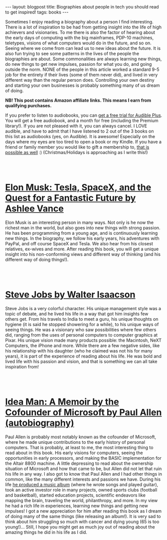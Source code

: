 #+OPTIONS: toc:nil num:nil
#+STARTUP: showall indent
#+STARTUP: hidestars
#+BEGIN_EXPORT html
---
layout: blogpost
title: Biographies about people in tech you should read to get inspired!
tags: books
---
#+END_EXPORT

Sometimes I enjoy reading a biography about a person I find interesting. There is a lot of inspiration to be had from getting insight into the life of high achievers and visionaries. To me there is also the factor of hearing about the early days of computing with the big mainframes, PDP-10 machines, teletypes, visions of what computers would do in the future, and so on. Seeing where we come from can lead us to new ideas about the future. It is also fun trying to see some patterns in the lives of the people the biographies are about. Some commonalities are always learning new things, do new things to get new impulses, passion for what you do, and going outside the norm. NONE of the people in this article worked a standard 9-5 job for the entirety if their lives (some of them never did), and lived in very different way than the regular person does. Controlling your own destiny and starting your own businesses is probably something many of us dream of doing.



*NB! This post contains Amazon affiliate links. This means I earn from qualifying purchases.*


If you prefer to listen to audiobooks, you can [[https://amzn.to/3KvuIOG][get a free trial for Audible Plus]]. You will get a free audiobook, and a month for free (including the Premium library!). If you are not pleased with it, you can always cancel. I LOVE audible, and have to admit that I have listened to 2 out of the 3 books on this list as audiobooks (yes, on Audible). It is awesome! Especially on the days where my eyes are too tired to open a book or my Kindle. If you have a friend or family member you would like to gift a membership to, [[https://amzn.to/3qikmL0][that is possible as well]] :) (Christmas/Holidays is approaching as I write this!)


#+BEGIN_EXPORT html
<br />
<br />
#+END_EXPORT


* [[https://amzn.to/3YpMFUH][Elon Musk: Tesla, SpaceX, and the Quest for a Fantastic Future by Ashlee Vance]]

#+BEGIN_EXPORT html
<a href="https://www.amazon.com/Elon-Musk-Ashlee-Vance-audiobook/dp/B00UVY52JO?_encoding=UTF8&qid=1691246346&sr=1-1&linkCode=li3&tag=themkat0f-20&linkId=625f64d7c3c802841ba281202cb34844&language=en_US&ref_=as_li_ss_il" target="_blank"><img border="0" class="blogfloatleftimg" src="//ws-na.amazon-adsystem.com/widgets/q?_encoding=UTF8&ASIN=B00UVY52JO&Format=_SL250_&ID=AsinImage&MarketPlace=US&ServiceVersion=20070822&WS=1&tag=themkat0f-20&language=en_US" ></a><img src="https://ir-na.amazon-adsystem.com/e/ir?t=themkat0f-20&language=en_US&l=li3&o=1&a=B00UVY52JO" width="1" height="1" border="0" alt="" style="border:none !important; margin:0px !important;" />
#+END_EXPORT

Elon Musk is an interesting person in many ways. Not only is he now the richest man in the world, but also goes into new things with strong passion. He has been programming from a young age, and is continuously learning new things. In the biography, we follow his early years, his adventures with PayPal, and off course SpaceX and Tesla. We also hear from his closest relatives, ex-wives and more. After reading this book, you will get a unique insight into his non-conforming views and different way of thinking (and his different way of doing things!). 

#+BEGIN_EXPORT html
<br />
<br />
#+END_EXPORT


* [[https://amzn.to/3OKsz4f][Steve Jobs by Walter Isaacson]]

#+BEGIN_EXPORT html
<a href="https://www.amazon.com/Steve-Jobs-Walter-Isaacson-audiobook/dp/B07ZMKXMTG?_encoding=UTF8&qid=1691246416&sr=1-1&linkCode=li3&tag=themkat0f-20&linkId=98b882b27cbc704727271a684b21f884&language=en_US&ref_=as_li_ss_il" target="_blank"><img border="0" class="blogfloatleftimg" src="//ws-na.amazon-adsystem.com/widgets/q?_encoding=UTF8&ASIN=B07ZMKXMTG&Format=_SL250_&ID=AsinImage&MarketPlace=US&ServiceVersion=20070822&WS=1&tag=themkat0f-20&language=en_US" ></a><img src="https://ir-na.amazon-adsystem.com/e/ir?t=themkat0f-20&language=en_US&l=li3&o=1&a=B07ZMKXMTG" width="1" height="1" border="0" alt="" style="border:none !important; margin:0px !important;" />
#+END_EXPORT

Steve Jobs is a very colorful character. His unique management style was a topic of debate, and he lived his life in a way that got him insights few others get. From his travels to India to meet a guru, his unique thoughts on hygiene (it is said he stopped showering for a while), to his unique ways of seeing things. He was a visionary who saw possibilities where few others did, ranging from the uses of personal computers to computer graphics at Pixar. His unique vision made many products possible: the Macintosh, NeXT Computers, the iPhone and more. While there are a few negative sides, like his relationship with his daughter (who he claimed was not his for many years), it is part of the experience of reading about his life. He was bold and lived life with his passion and vision, and that is something we can all take inspiration from!

#+BEGIN_EXPORT html
<br />
<br />
#+END_EXPORT


* [[https://amzn.to/3Qo9JkD][Idea Man: A Memoir by the Cofounder of Microsoft by Paul Allen (autobiography)]]

#+BEGIN_EXPORT html
<a href="https://www.amazon.com/Idea-Man-Paul-Allen-audiobook/dp/B004X7GHC6?_encoding=UTF8&qid=1691246485&sr=1-1&linkCode=li3&tag=themkat0f-20&linkId=eab9e1f422b6f241bb779ecb43e30629&language=en_US&ref_=as_li_ss_il" target="_blank"><img border="0" class="blogfloatleftimg" src="//ws-na.amazon-adsystem.com/widgets/q?_encoding=UTF8&ASIN=B004X7GHC6&Format=_SL250_&ID=AsinImage&MarketPlace=US&ServiceVersion=20070822&WS=1&tag=themkat0f-20&language=en_US" ></a><img src="https://ir-na.amazon-adsystem.com/e/ir?t=themkat0f-20&language=en_US&l=li3&o=1&a=B004X7GHC6" width="1" height="1" border="0" alt="" style="border:none !important; margin:0px !important;" />
#+END_EXPORT

Paul Allen is probably most notably known as the cofounder of Microsoft, where he made unique contributions to the early history of personal computers. That is probably, at least to me, the most interesting thing to read about in this book. His early visions for computers, seeing the opportunities in early processors, and making the BASIC implementation for the Altair 8800 machine. A little depressing to read about the ownership situation of Microsoft and how that came to be, but Allen did not let that ruin his life in any way. I also got to know that Paul Allen and I had other things in common, like the many different interests and passions we have. During his life [[http://underthinkers.paulallen.com/][he produced a music album]] (where he wrote songs and played guitar), took an active investor role in many projects, owned sports clubs (football and basketball), started education projects, scientific endeavors like mapping the brain, traveling the world, philanthropy, and more. In my view he had a rich life in experiences, learning new things and getting new impulses! I got a new appreciation for him after reading this book as I dream of doing many of the same things (like releasing an album!). It is very sad to think about him struggling so much with cancer and dying young (65 is too young!)... Still, I hope you might get as much joy out of reading about the amazing things he did in his life as I did.
